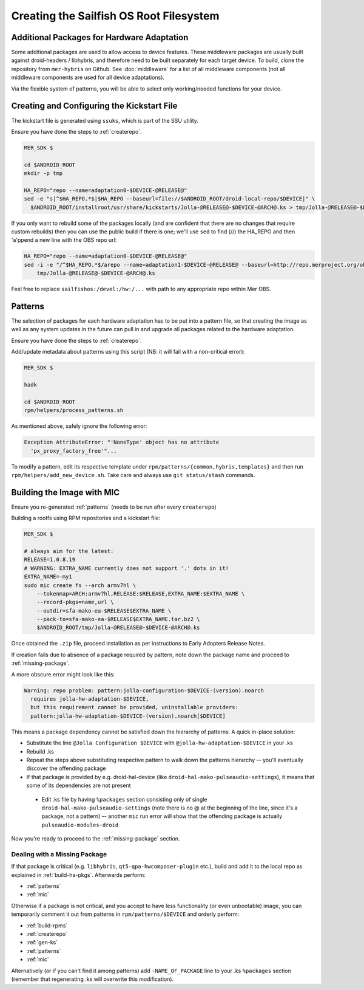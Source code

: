 Creating the Sailfish OS Root Filesystem
========================================

Additional Packages for Hardware Adaptation
-------------------------------------------

Some additional packages are used to allow access to device features. These
middleware packages are usually built against droid-headers / libhybris, and
therefore need to be built separately for each target device. To build,
clone the repository from ``mer-hybris`` on Github.
See :doc:`middleware` for a list of all middleware components (not
all middleware components are used for all device adaptations).

Via the flexible system of patterns, you will be able to select only
working/needed functions for your device.

.. _gen-ks:

Creating and Configuring the Kickstart File
------------------------------

The kickstart file is generated using ``ssuks``, which is part of the
SSU utility.

Ensure you have done the steps to :ref:`createrepo`.

.. code-block:: console

  MER_SDK $

  cd $ANDROID_ROOT
  mkdir -p tmp

  HA_REPO="repo --name=adaptation0-$DEVICE-@RELEASE@"
  sed -e "s|^$HA_REPO.*$|$HA_REPO --baseurl=file://$ANDROID_ROOT/droid-local-repo/$DEVICE|" \
    $ANDROID_ROOT/installroot/usr/share/kickstarts/Jolla-@RELEASE@-$DEVICE-@ARCH@.ks > tmp/Jolla-@RELEASE@-$DEVICE-@ARCH@.ks

If you only want to rebuild some of the packages locally (and are confident that there are no changes that require custom rebuilds) then you can use the public build if there is one; we'll use ``sed`` to find (//) the HA_REPO and then 'a'ppend a new line with the OBS repo url:

.. code-block:: console

  HA_REPO="repo --name=adaptation0-$DEVICE-@RELEASE@"
  sed -i -e "/^$HA_REPO.*$/arepo --name=adaptation1-$DEVICE-@RELEASE@ --baseurl=http://repo.merproject.org/obs/sailfishos:/devel:/hw:/$DEVICE/sailfish_latest_@ARCH@/" \
      tmp/Jolla-@RELEASE@-$DEVICE-@ARCH@.ks

Feel free to replace ``sailfishos:/devel:/hw:/...`` with path to any appropriate repo within Mer OBS.

.. _patterns:

Patterns
--------

The selection of packages for each hardware adaptation has to be put into
a pattern file, so that creating the image as well as any system updates in
the future can pull in and upgrade all packages related to the hardware
adaptation.

Ensure you have done the steps to :ref:`createrepo`.

Add/update metadata about patterns using this script (NB: it will fail with a non-critical error):

.. code-block:: console

    MER_SDK $

    hadk

    cd $ANDROID_ROOT
    rpm/helpers/process_patterns.sh

As mentioned above, safely ignore the following error:

.. code-block:: console

  Exception AttributeError: "'NoneType' object has no attribute
    'px_proxy_factory_free'"...

To modify a pattern, edit its respective template under ``rpm/patterns/{common,hybris,templates}``
and then run ``rpm/helpers/add_new_device.sh``. Take care and always use ``git status/stash`` commands.

.. _mic:

Building the Image with MIC
---------------------------

Ensure you re-generated :ref:`patterns` (needs to be run after every
``createrepo``)

Building a rootfs using RPM repositories and a kickstart file:

.. code-block:: console

  MER_SDK $

  # always aim for the latest:
  RELEASE=1.0.8.19
  # WARNING: EXTRA_NAME currently does not support '.' dots in it!
  EXTRA_NAME=-my1
  sudo mic create fs --arch armv7hl \
      --tokenmap=ARCH:armv7hl,RELEASE:$RELEASE,EXTRA_NAME:$EXTRA_NAME \
      --record-pkgs=name,url \
      --outdir=sfa-mako-ea-$RELEASE$EXTRA_NAME \
      --pack-to=sfa-mako-ea-$RELEASE$EXTRA_NAME.tar.bz2 \
      $ANDROID_ROOT/tmp/Jolla-@RELEASE@-$DEVICE-@ARCH@.ks

Once obtained the ``.zip`` file, proceed installation as per instructions to
Early Adopters Release Notes.

If creation fails due to absence of a package required by pattern, note down
the package name and proceed to :ref:`missing-package`.

A more obscure error might look like this:

.. code-block:: console

  Warning: repo problem: pattern:jolla-configuration-$DEVICE-(version).noarch
    requires jolla-hw-adaptation-$DEVICE,
    but this requirement cannot be provided, uninstallable providers:
    pattern:jolla-hw-adaptation-$DEVICE-(version).noarch[$DEVICE]

This means a package dependency cannot be satisfied down the hierarchy of
patterns. A quick in-place solution:

* Substitute the line ``@Jolla Configuration $DEVICE`` with
  ``@jolla-hw-adaptation-$DEVICE`` in your .ks

* Rebuild .ks

* Repeat the steps above substituting respective pattern to walk down the
  patterns hierarchy -- you'll eventually discover the offending package

* If that package is provided by e.g. droid-hal-device (like
  ``droid-hal-mako-pulseaudio-settings``), it means that some of its dependencies
  are not present

 * Edit .ks file by having ``%packages`` section consisting only of single
   ``droid-hal-mako-pulseaudio-settings`` (note there is no @ at the beginning
   of the line, since it's a package, not a pattern) -- another ``mic`` run error
   will show that the offending package is actually ``pulseaudio-modules-droid``

Now you're ready to proceed to the :ref:`missing-package` section.

.. _missing-package:

Dealing with a Missing Package
``````````````````````````````
If that package is critical (e.g. ``libhybris``, ``qt5-qpa-hwcomposer-plugin`` etc.),
build and add it to the local repo as explained in :ref:`build-ha-pkgs`.
Afterwards perform:

* :ref:`patterns`
* :ref:`mic`

Otherwise if a package is not critical, and you accept to have less
functionality (or even unbootable) image, you can temporarily comment it out
from patterns in ``rpm/patterns/$DEVICE`` and orderly perform:

* :ref:`build-rpms`
* :ref:`createrepo`
* :ref:`gen-ks`
* :ref:`patterns`
* :ref:`mic`

Alternatively (or if you can't find it among patterns) add ``-NAME_OF_PACKAGE`` line
to your .ks ``%packages`` section (remember that regenerating .ks will overwrite this
modification).

